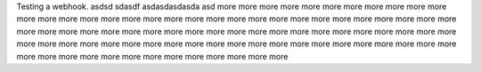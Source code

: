 Testing a webhook.
asdsd
sdasdf
asdasdasdasda
asd
more
more
more
more
more
more
more
more
more
more
more
more
more
more
more
more
more
more
more
more
more
more
more
more
more
more
more
more
more
more
more
more
more
more
more
more
more
more
more
more
more
more
more
more
more
more
more
more
more
more
more
more
more
more
more
more
more
more
more
more
more
more
more
more
more
more
more
more
more
more
more
more
more
more
more
more
more
more
more
more
more
more
more
more
more
more
more
